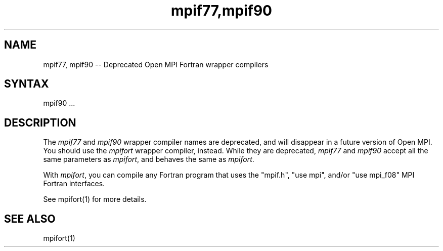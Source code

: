.\" Copyright (c) 2008      Sun Microsystems, Inc.  All rights reserved.
.\" Copyright (c) 2011-2012 Cisco Systems, Inc.  All rights reserved.
.TH "mpif77,mpif90" 1 "Nov 05, 2014" "1.8.4rc1" "Open MPI"
.
.SH NAME
mpif77, mpif90 -- Deprecated Open MPI Fortran wrapper compilers
.
.SH SYNTAX
mpif90 ...
.
.\" **************************
.\"    Description Section
.\" **************************
.
.SH DESCRIPTION
.PP
The
.I mpif77
and
.I mpif90
wrapper compiler names are deprecated, and will disappear in a future
version of Open MPI.  You should use the
.I mpifort
wrapper compiler, instead.  While they are deprecated,
.I mpif77
and
.I mpif90
accept all the same parameters as
.IR mpifort ,
and behaves the same as
.IR mpifort .
.
.PP
With
.IR mpifort ,
you can compile any Fortran program that uses the "mpif.h", "use mpi",
and/or "use mpi_f08" MPI Fortran interfaces.
.
.PP
See mpifort(1) for more details.
.
.\" **************************
.\"    See Also Section
.\" **************************
.
.SH SEE ALSO
mpifort(1)
.
